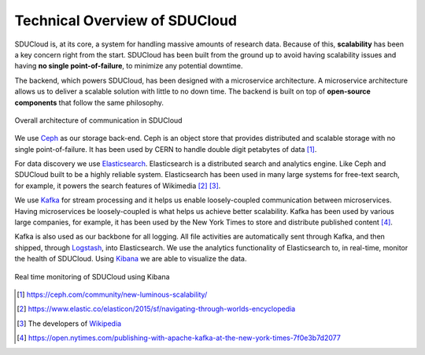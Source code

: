.. _technical-overview:

Technical Overview of SDUCloud
================================================================================

SDUCloud is, at its core, a system for handling massive amounts of research
data. Because of this, **scalability** has been a key concern right from the
start. SDUCloud has been built from the ground up to avoid having scalability
issues and having **no single point-of-failure**, to minimize any potential
downtime.

The backend, which powers SDUCloud, has been designed with a microservice
architecture. A microservice architecture allows us to deliver a scalable
solution with little to no down time. The backend is built on top of
**open-source components** that follow the same philosophy.

.. figure:: images/componentsOfCommunication.png
   :align:  center

   Overall architecture of communication in SDUCloud

We use Ceph_ as our storage back-end. Ceph is an object store that provides
distributed and scalable storage with no single point-of-failure. It has been
used by CERN to handle double digit petabytes of data [#]_.

For data discovery we use Elasticsearch_. Elasticsearch is a distributed
search and analytics engine. Like Ceph and SDUCloud built to be a highly
reliable system. Elasticsearch has been used in many large systems for
free-text search, for example, it powers the search features of Wikimedia
[#]_ [#]_.

We use Kafka_ for stream processing and it helps us enable loosely-coupled
communication between microservices. Having microservices be loosely-coupled
is what helps us achieve better scalability. Kafka has been used by various
large companies, for example, it has been used by the New York Times to store
and distribute published content [#]_.

Kafka is also used as our backbone for all logging. All file activities are
automatically sent through Kafka, and then shipped, through Logstash_, into
Elasticsearch. We use the analytics functionality of Elasticsearch to, in
real-time, monitor the health of SDUCloud. Using Kibana_ we are
able to visualize the data.

.. figure::  images/kibana.png
   :align:   center

   Real time monitoring of SDUCloud using Kibana

.. [#] https://ceph.com/community/new-luminous-scalability/
.. [#] https://www.elastic.co/elasticon/2015/sf/navigating-through-worlds-encyclopedia
.. [#] The developers of Wikipedia_
.. [#] https://open.nytimes.com/publishing-with-apache-kafka-at-the-new-york-times-7f0e3b7d2077

.. _Ceph: https://ceph.com
.. _Elasticsearch: https://www.elastic.co/products/elasticsearch
.. _Wikipedia: https://wikipedia.org
.. _Kafka: https://kafka.apache.org
.. _Kibana: https://www.elastic.co/products/kibana
.. _Logstash: https://www.elastic.co/products/logstash